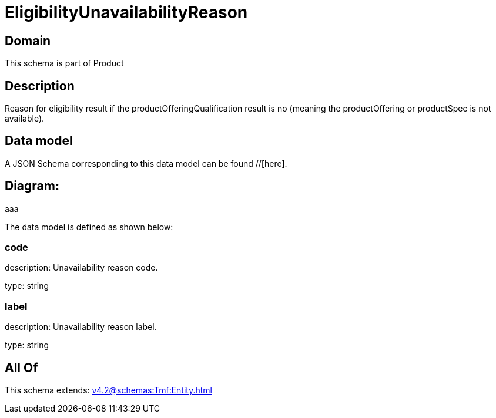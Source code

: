 = EligibilityUnavailabilityReason

[#domain]
== Domain

This schema is part of Product

[#description]
== Description
Reason for eligibility result if the productOfferingQualification result is no (meaning the productOffering or productSpec is not available).


[#data_model]
== Data model

A JSON Schema corresponding to this data model can be found //[here].

== Diagram:
aaa

The data model is defined as shown below:


=== code
description: Unavailability reason code.

type: string


=== label
description: Unavailability reason label.

type: string


[#all_of]
== All Of

This schema extends: xref:v4.2@schemas:Tmf:Entity.adoc[]
